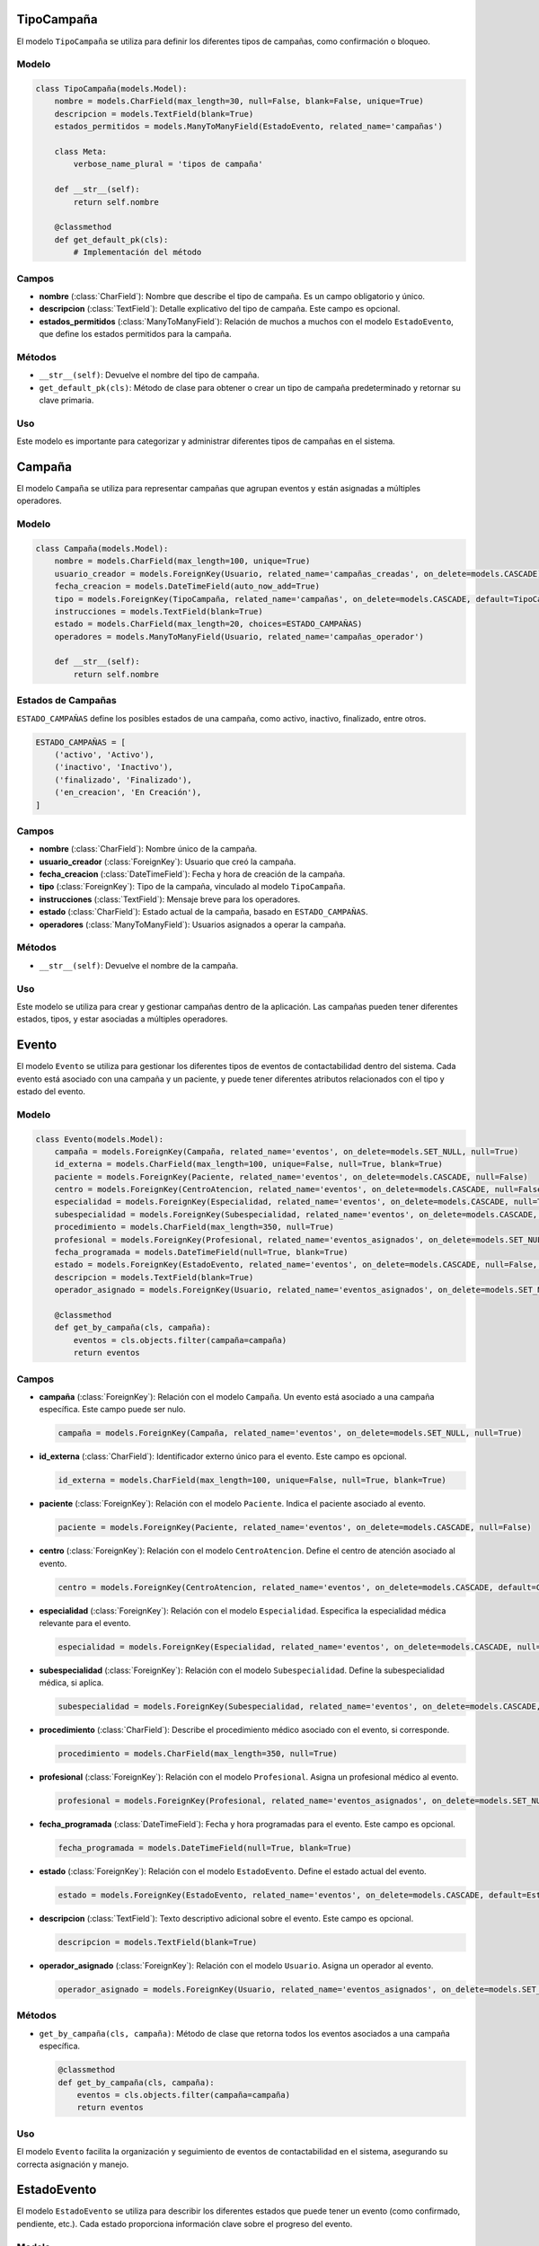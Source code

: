 .. _models:

TipoCampaña
===========

El modelo ``TipoCampaña`` se utiliza para definir los diferentes tipos de campañas, como confirmación o bloqueo.

Modelo
------

.. code-block:: python

    class TipoCampaña(models.Model):
        nombre = models.CharField(max_length=30, null=False, blank=False, unique=True)
        descripcion = models.TextField(blank=True)
        estados_permitidos = models.ManyToManyField(EstadoEvento, related_name='campañas')

        class Meta:
            verbose_name_plural = 'tipos de campaña'

        def __str__(self):
            return self.nombre

        @classmethod
        def get_default_pk(cls):
            # Implementación del método

Campos
-----

- **nombre** (:class:`CharField`): Nombre que describe el tipo de campaña. Es un campo obligatorio y único.

- **descripcion** (:class:`TextField`): Detalle explicativo del tipo de campaña. Este campo es opcional.

- **estados_permitidos** (:class:`ManyToManyField`): Relación de muchos a muchos con el modelo ``EstadoEvento``, que define los estados permitidos para la campaña.

Métodos
-------

- ``__str__(self)``: Devuelve el nombre del tipo de campaña.

- ``get_default_pk(cls)``: Método de clase para obtener o crear un tipo de campaña predeterminado y retornar su clave primaria.

Uso
---

Este modelo es importante para categorizar y administrar diferentes tipos de campañas en el sistema.





Campaña
=======

El modelo ``Campaña`` se utiliza para representar campañas que agrupan eventos y están asignadas a múltiples operadores.

Modelo
------

.. code-block:: python

    class Campaña(models.Model):
        nombre = models.CharField(max_length=100, unique=True)
        usuario_creador = models.ForeignKey(Usuario, related_name='campañas_creadas', on_delete=models.CASCADE)
        fecha_creacion = models.DateTimeField(auto_now_add=True)
        tipo = models.ForeignKey(TipoCampaña, related_name='campañas', on_delete=models.CASCADE, default=TipoCampaña.get_default_pk)
        instrucciones = models.TextField(blank=True)
        estado = models.CharField(max_length=20, choices=ESTADO_CAMPAÑAS)
        operadores = models.ManyToManyField(Usuario, related_name='campañas_operador')

        def __str__(self):
            return self.nombre

Estados de Campañas
-------------------

``ESTADO_CAMPAÑAS`` define los posibles estados de una campaña, como activo, inactivo, finalizado, entre otros.

.. code-block:: python

      ESTADO_CAMPAÑAS = [
          ('activo', 'Activo'),
          ('inactivo', 'Inactivo'),
          ('finalizado', 'Finalizado'),
          ('en_creacion', 'En Creación'),
      ]

Campos
------

- **nombre** (:class:`CharField`): Nombre único de la campaña.

- **usuario_creador** (:class:`ForeignKey`): Usuario que creó la campaña.

- **fecha_creacion** (:class:`DateTimeField`): Fecha y hora de creación de la campaña.

- **tipo** (:class:`ForeignKey`): Tipo de la campaña, vinculado al modelo ``TipoCampaña``.

- **instrucciones** (:class:`TextField`): Mensaje breve para los operadores.

- **estado** (:class:`CharField`): Estado actual de la campaña, basado en ``ESTADO_CAMPAÑAS``.

- **operadores** (:class:`ManyToManyField`): Usuarios asignados a operar la campaña.

Métodos
-------

- ``__str__(self)``: Devuelve el nombre de la campaña.

Uso
---

Este modelo se utiliza para crear y gestionar campañas dentro de la aplicación. Las campañas pueden tener diferentes estados, tipos, y estar asociadas a múltiples operadores.



Evento
======

El modelo ``Evento`` se utiliza para gestionar los diferentes tipos de eventos de contactabilidad dentro del sistema. Cada evento está asociado con una campaña y un paciente, y puede tener diferentes atributos relacionados con el tipo y estado del evento.

Modelo
------

.. code-block:: python

    class Evento(models.Model):
        campaña = models.ForeignKey(Campaña, related_name='eventos', on_delete=models.SET_NULL, null=True)
        id_externa = models.CharField(max_length=100, unique=False, null=True, blank=True)
        paciente = models.ForeignKey(Paciente, related_name='eventos', on_delete=models.CASCADE, null=False)
        centro = models.ForeignKey(CentroAtencion, related_name='eventos', on_delete=models.CASCADE, null=False, default=CentroAtencion.get_default_pk)
        especialidad = models.ForeignKey(Especialidad, related_name='eventos', on_delete=models.CASCADE, null=True)
        subespecialidad = models.ForeignKey(Subespecialidad, related_name='eventos', on_delete=models.CASCADE, null=True)
        procedimiento = models.CharField(max_length=350, null=True)
        profesional = models.ForeignKey(Profesional, related_name='eventos_asignados', on_delete=models.SET_NULL, null=True)
        fecha_programada = models.DateTimeField(null=True, blank=True)
        estado = models.ForeignKey(EstadoEvento, related_name='eventos', on_delete=models.CASCADE, null=False, default=EstadoEvento.get_default_pk)
        descripcion = models.TextField(blank=True)
        operador_asignado = models.ForeignKey(Usuario, related_name='eventos_asignados', on_delete=models.SET_NULL, null=True, blank=True)

        @classmethod
        def get_by_campaña(cls, campaña):
            eventos = cls.objects.filter(campaña=campaña)
            return eventos

Campos
------

- **campaña** (:class:`ForeignKey`): Relación con el modelo ``Campaña``. Un evento está asociado a una campaña específica. Este campo puede ser nulo.

  .. code-block:: python

      campaña = models.ForeignKey(Campaña, related_name='eventos', on_delete=models.SET_NULL, null=True)

- **id_externa** (:class:`CharField`): Identificador externo único para el evento. Este campo es opcional.

  .. code-block:: python

      id_externa = models.CharField(max_length=100, unique=False, null=True, blank=True)

- **paciente** (:class:`ForeignKey`): Relación con el modelo ``Paciente``. Indica el paciente asociado al evento.

  .. code-block:: python

      paciente = models.ForeignKey(Paciente, related_name='eventos', on_delete=models.CASCADE, null=False)

- **centro** (:class:`ForeignKey`): Relación con el modelo ``CentroAtencion``. Define el centro de atención asociado al evento.

  .. code-block:: python

      centro = models.ForeignKey(CentroAtencion, related_name='eventos', on_delete=models.CASCADE, default=CentroAtencion.get_default_pk)

- **especialidad** (:class:`ForeignKey`): Relación con el modelo ``Especialidad``. Especifica la especialidad médica relevante para el evento.

  .. code-block:: python

      especialidad = models.ForeignKey(Especialidad, related_name='eventos', on_delete=models.CASCADE, null=True)

- **subespecialidad** (:class:`ForeignKey`): Relación con el modelo ``Subespecialidad``. Define la subespecialidad médica, si aplica.

  .. code-block:: python

      subespecialidad = models.ForeignKey(Subespecialidad, related_name='eventos', on_delete=models.CASCADE, null=True)

- **procedimiento** (:class:`CharField`): Describe el procedimiento médico asociado con el evento, si corresponde.

  .. code-block:: python

      procedimiento = models.CharField(max_length=350, null=True)

- **profesional** (:class:`ForeignKey`): Relación con el modelo ``Profesional``. Asigna un profesional médico al evento.

  .. code-block:: python

      profesional = models.ForeignKey(Profesional, related_name='eventos_asignados', on_delete=models.SET_NULL, null=True)

- **fecha_programada** (:class:`DateTimeField`): Fecha y hora programadas para el evento. Este campo es opcional.

  .. code-block:: python

      fecha_programada = models.DateTimeField(null=True, blank=True)

- **estado** (:class:`ForeignKey`): Relación con el modelo ``EstadoEvento``. Define el estado actual del evento.

  .. code-block:: python

      estado = models.ForeignKey(EstadoEvento, related_name='eventos', on_delete=models.CASCADE, default=EstadoEvento.get_default_pk)

- **descripcion** (:class:`TextField`): Texto descriptivo adicional sobre el evento. Este campo es opcional.

  .. code-block:: python

      descripcion = models.TextField(blank=True)

- **operador_asignado** (:class:`ForeignKey`): Relación con el modelo ``Usuario``. Asigna un operador al evento.

  .. code-block:: python

      operador_asignado = models.ForeignKey(Usuario, related_name='eventos_asignados', on_delete=models.SET_NULL, null=True, blank=True)

Métodos
-------

- ``get_by_campaña(cls, campaña)``: Método de clase que retorna todos los eventos asociados a una campaña específica.

  .. code-block:: python

      @classmethod
      def get_by_campaña(cls, campaña):
          eventos = cls.objects.filter(campaña=campaña)
          return eventos

Uso
---

El modelo ``Evento`` facilita la organización y seguimiento de eventos de contactabilidad en el sistema, asegurando su correcta asignación y manejo.



EstadoEvento
============

El modelo ``EstadoEvento`` se utiliza para describir los diferentes estados que puede tener un evento (como confirmado, pendiente, etc.). Cada estado proporciona información clave sobre el progreso del evento.

Modelo
------

.. code-block:: python

    class EstadoEvento(models.Model):
        nombre = models.CharField(max_length=30, null=False, blank=False, unique=True)
        descripcion = models.TextField(blank=True)
        es_terminal = models.BooleanField(null=False, default=False)

        class Meta:
            verbose_name_plural = 'estados de evento'

        def __str__(self):
            return self.nombre

        @classmethod
        def get_default_pk(cls):
            tipo_evento, created = cls.objects.get_or_create(
                nombre='Pendiente',
                defaults=dict(descripcion='El paciente aún no ha sido contactado')
            )
            return tipo_evento.pk

Campos
------

- **nombre** (:class:`CharField`): Nombre del estado del evento. Es un campo obligatorio y único. Por ejemplo, "Confirmado". Tiene una longitud máxima de 30 caracteres.

  .. code-block:: python

      nombre = models.CharField(max_length=30, null=False, blank=False, unique=True)

- **descripcion** (:class:`TextField`): Detalle explicativo de lo que significa el estado. Este campo es opcional.

  .. code-block:: python

      descripcion = models.TextField(blank=True)

- **es_terminal** (:class:`BooleanField`): Indica si los eventos en este estado requieren seguimiento adicional. Por defecto, es `False`.

  .. code-block:: python

      es_terminal = models.BooleanField(null=False, default=False)

Meta
----

La clase ``Meta`` dentro de ``EstadoEvento`` define opciones adicionales para el modelo:

- **verbose_name_plural**: Define el nombre plural del modelo como "estados de evento".

  .. code-block:: python

      class Meta:
          verbose_name_plural = 'estados de evento'

Métodos
-------

- ``__str__(self)``: Método para la representación en forma de cadena del objeto. Retorna el nombre del estado.

  .. code-block:: python

      def __str__(self):
          return self.nombre

- ``get_default_pk(cls)``: Método de clase que obtiene o crea un ``EstadoEvento`` predeterminado y retorna su clave primaria (PK). Utilizado para generar un estado de evento por defecto si es necesario.

  .. code-block:: python

      @classmethod
      def get_default_pk(cls):
          # Código del método aquí

Uso
---

El modelo ``EstadoEvento`` es fundamental para categorizar y rastrear el progreso de los eventos en el sistema.


Recordatorio
============

El modelo ``Recordatorio`` se utiliza para representar recordatorios asociados a una campaña. Permite definir cómo y cuándo se enviarán los recordatorios a los destinatarios.

Modelo
------

.. code-block:: python

    class Recordatorio(models.Model):
        campaña = models.ForeignKey(Campaña, related_name='recordatorios', on_delete=models.CASCADE)
        medio_contacto = models.CharField(max_length=20, choices=MEDIO_CONTACTO)
        formato = models.TextField()
        asunto = models.TextField(blank=True, null=True)
        horas_anticipacion = models.IntegerField()
        espera_respuesta = models.BooleanField()

        @classmethod
        def get_by_campaña(cls, campaña):
            recordatorios = cls.objects.filter(campaña=campaña)
            return recordatorios

Opciones de Medio de Contacto
-----------------------------

``MEDIO_CONTACTO`` es una lista de opciones que define los posibles medios de contacto para enviar los recordatorios.

.. code-block:: python

    MEDIO_CONTACTO = [
        ('telefono', 'Telefono'),
        ('correo', 'Correo'),
        ('sms', 'SMS')
    ]

Campos
------

- **campaña** (:class:`ForeignKey`): Relación con el modelo ``Campaña``. Indica a qué campaña pertenece el recordatorio.

  .. code-block:: python

      campaña = models.ForeignKey(Campaña, related_name='recordatorios', on_delete=models.CASCADE)

- **medio_contacto** (:class:`CharField`): Define el medio a través del cual se enviará el recordatorio, como teléfono, correo o SMS.

  .. code-block:: python

      medio_contacto = models.CharField(max_length=20, choices=MEDIO_CONTACTO)

- **formato** (:class:`TextField`): Especifica el formato o plantilla del mensaje del recordatorio.

  .. code-block:: python

      formato = models.TextField()

- **asunto** (:class:`TextField`): El asunto del mensaje de recordatorio, si es aplicable. Este campo es opcional.

  .. code-block:: python

      asunto = models.TextField(blank=True, null=True)

- **horas_anticipacion** (:class:`IntegerField`): Número de horas de anticipación para el envío del recordatorio.

  .. code-block:: python

      horas_anticipacion = models.IntegerField()

- **espera_respuesta** (:class:`BooleanField`): Indica si se espera una respuesta al recordatorio.

  .. code-block:: python

      espera_respuesta = models.BooleanField()

Métodos
-------

- ``get_by_campaña(cls, campaña)``: Método de clase que retorna todos los recordatorios asociados a una campaña específica.

  .. code-block:: python

      @classmethod
      def get_by_campaña(cls, campaña):
          recordatorios = cls.objects.filter(campaña=campaña)
          return recordatorios

Uso
---

El modelo ``Recordatorio`` es clave para la gestión de comunicaciones dentro de una campaña, permitiendo planificar y personalizar los mensajes de recordatorio para los destinatarios.


Paciente
========

El modelo ``Paciente`` se utiliza para gestionar la información básica de los pacientes en el sistema, incluyendo su identificación y nombre.

Modelo
------

.. code-block:: python

    class Paciente(models.Model):
        rut = models.CharField(max_length=20, primary_key=True)
        nombre = models.CharField(max_length=200, null=False)

        def __str__(self):
            return self.nombre

        def get_numero(self):
            numero = Telefono.objects.filter(paciente=self)
            return numero

        def get_correos(self):
            correos = Correo.objects.filter(paciente=self)
            return correos

Campos
------

- **rut** (:class:`CharField`): Identificador único (RUT) del paciente. Este campo es la clave primaria del modelo.

  .. code-block:: python

      rut = models.CharField(max_length=20, primary_key=True)

- **nombre** (:class:`CharField`): Nombre completo del paciente.

  .. code-block:: python

      nombre = models.CharField(max_length=200, null=False)

Métodos
-------

- ``__str__(self)``: Método para la representación en cadena del objeto, que devuelve el nombre del paciente.

  .. code-block:: python

      def __str__(self):
          return self.nombre

- ``get_numero(self)``: Método que retorna los números de teléfono asociados con el paciente.

  .. code-block:: python

      def get_numero(self):
          numero = Telefono.objects.filter(paciente=self)
          return numero

- ``get_correos(self)``: Método que devuelve los correos electrónicos asociados con el paciente.

  .. code-block:: python

      def get_correos(self):
          correos = Correo.objects.filter(paciente=self)
          return correos

Uso
---

El modelo ``Paciente`` es fundamental para identificar y mantener la información de contacto de los pacientes.

Telefono
========

El modelo ``Telefono`` se utiliza para almacenar y gestionar los números de teléfono asociados a los pacientes.

Modelo
------

.. code-block:: python

    class Telefono(models.Model):
        paciente = models.ForeignKey(Paciente, related_name='telefonos', on_delete=models.CASCADE)
        numero = models.CharField(max_length=25)
        descripcion = models.CharField(max_length=100)

Campos
------

- **paciente** (:class:`ForeignKey`): Relación con el modelo ``Paciente``. Indica el paciente al que pertenece el número de teléfono.

  .. code-block:: python

      paciente = models.ForeignKey(Paciente, related_name='telefonos', on_delete=models.CASCADE)

- **numero** (:class:`CharField`): Número de teléfono del paciente. Almacena hasta 25 caracteres.

  .. code-block:: python

      numero = models.CharField(max_length=25)

- **descripcion** (:class:`CharField`): Descripción o etiqueta para el número de teléfono. Útil para identificar el tipo de teléfono (ej. móvil, casa, trabajo).

  .. code-block:: python

      descripcion = models.CharField(max_length=100)

Uso
---

Este modelo es crucial para mantener información de contacto telefónico de los pacientes, permitiendo una gestión efectiva y organizada de sus números de teléfono.


Correo
======

El modelo ``Correo`` se encarga de almacenar y gestionar las direcciones de correo electrónico de los pacientes.

Modelo
------

.. code-block:: python

    class Correo(models.Model):
        paciente = models.ForeignKey(Paciente, related_name='correos', on_delete=models.CASCADE)
        email = models.EmailField()
        descripcion = models.CharField(max_length=100)

Campos
------

- **paciente** (:class:`ForeignKey`): Relación con el modelo ``Paciente``. Vincula cada dirección de correo electrónico con un paciente específico.

  .. code-block:: python

      paciente = models.ForeignKey(Paciente, related_name='correos', on_delete=models.CASCADE)

- **email** (:class:`EmailField`): Dirección de correo electrónico del paciente.

  .. code-block:: python

      email = models.EmailField()

- **descripcion** (:class:`CharField`): Descripción o etiqueta para la dirección de correo electrónico. Puede ser utilizado para indicar la naturaleza del correo electrónico (ej. personal, trabajo).

  .. code-block:: python

      descripcion = models.CharField(max_length=100)

Uso
---

Este modelo es importante para gestionar las comunicaciones por correo electrónico con los pacientes, asegurando que la información de contacto sea precisa y esté bien organizada.


TipoProfesional
===============

El modelo ``TipoProfesional`` se utiliza para definir los distintos tipos de profesionales de la salud, como médicos o enfermeros.

Modelo
------

.. code-block:: python

    class TipoProfesional(models.Model):
        nombre = models.CharField(max_length=30, null=False, blank=False, unique=True)

        class Meta:
            verbose_name_plural = 'tipos de profesional'

        def __str__(self):
            return self.nombre

        @classmethod
        def get_default_pk(cls):
            tipo_profesional, created = cls.objects.get_or_create(nombre='Médico')
            return tipo_profesional.pk

Campos
------

- **nombre** (:class:`CharField`): Nombre que describe el tipo de profesional. Es un campo obligatorio y único.

  .. code-block:: python

      nombre = models.CharField(max_length=30, null=False, blank=False, unique=True)

Meta
----

- **verbose_name_plural**: Define el nombre plural del modelo como "tipos de profesional".

Métodos
-------

- ``__str__(self)``: Método para la representación en cadena del objeto. Devuelve el nombre del tipo de profesional.

- ``get_default_pk(cls)``: Método de clase que retorna la clave primaria (PK) de un tipo de profesional predeterminado, creándolo si no existe.

Uso
---

Este modelo es importante para categorizar a los profesionales de la salud dentro de la aplicación y facilitar la gestión de sus roles y responsabilidades.


Profesional
===========

El modelo ``Profesional`` representa a los profesionales de la salud, como médicos o enfermeros, con sus respectivos tipos.

Modelo
------

.. code-block:: python

    class Profesional(models.Model):
        nombre = models.CharField(max_length=200, null=False)
        tipo = models.ForeignKey(TipoProfesional, related_name='profesionales', on_delete=models.CASCADE, default=TipoProfesional.get_default_pk)

        class Meta:
            verbose_name_plural = 'profesionales'

        def __str__(self):
            return self.nombre

Campos
------

- **nombre** (:class:`CharField`): Nombre completo del profesional. Es un campo obligatorio.

  .. code-block:: python

      nombre = models.CharField(max_length=200, null=False)

- **tipo** (:class:`ForeignKey`): Relación con el modelo ``TipoProfesional``. Define el tipo de profesional.

  .. code-block:: python

      tipo = models.ForeignKey(TipoProfesional, related_name='profesionales', on_delete=models.CASCADE, default=TipoProfesional.get_default_pk)

Meta
----

- **verbose_name_plural**: Define el nombre plural del modelo como "profesionales".

Métodos
-------

- ``__str__(self)``: Método para la representación en cadena del objeto. Devuelve el nombre del profesional.

Uso
---

Este modelo es crucial para gestionar la información de los profesionales de la salud, incluyendo su especialización y datos de contacto.


Usuario
=======

El modelo ``Usuario`` extiende el modelo de usuario predeterminado de Django, `AbstractUser`, añadiendo campos adicionales para gestionar información específica de los usuarios.

Modelo
------

.. code-block:: python

    class Usuario(AbstractUser):
        rut = models.CharField(max_length=20)
        nombre_hcuch = models.CharField(max_length=50, null=True, blank=True)

Campos Adicionales
------------------

- **rut** (:class:`CharField`): Identificador único (RUT) del usuario. Es un campo obligatorio.

  .. code-block:: python

      rut = models.CharField(max_length=20)

- **nombre_hcuch** (:class:`CharField`): Nombre opcional del usuario en el contexto específico del HCUCH (Hospital Clínico de la Universidad de Chile). Este campo es opcional y puede estar en blanco.

  .. code-block:: python

      nombre_hcuch = models.CharField(max_length=50, null=True, blank=True)

Uso
---

El modelo ``Usuario`` se utiliza para gestionar los usuarios del sistema, incluyendo autenticación y autorización, así como almacenar información adicional específica del usuario que no está cubierta por el modelo `AbstractUser` de Django.

Herencia de AbstractUser
------------------------

Al extender `AbstractUser`, el modelo `Usuario` hereda todos los campos y métodos de la clase base de Django para la gestión de usuarios. Esto incluye campos como `username`, `email`, `first_name`, `last_name`, y métodos para manejar contraseñas, grupos y permisos.

Personalización
---------------

- Al utilizar `Usuario` en lugar del modelo de usuario predeterminado de Django, se pueden añadir campos adicionales y métodos específicos para las necesidades del sistema.
- Es importante configurar `AUTH_USER_MODEL` en el archivo de configuración de Django (`settings.py`) para indicar que se use `Usuario` como el modelo de usuario personalizado.

  .. code-block:: python

      AUTH_USER_MODEL = 'contactabilidad.Usuario'

Especialidad
============

El modelo ``Especialidad`` representa las distintas especialidades médicas.

Modelo
------

.. code-block:: python

    class Especialidad(models.Model):
        nombre = models.CharField(max_length=200, unique=True)

        class Meta:
            verbose_name_plural = 'especialidades'

        def __str__(self):
            return self.nombre

        @classmethod
        def validar_tipo(cls, nombre):
            # Implementación del método validar_tipo

Campo
-----

- **nombre** (:class:`CharField`): Nombre de la especialidad. Es un campo único.

  .. code-block:: python

      nombre = models.CharField(max_length=200, unique=True)

Métodos
-------

- ``__str__(self)``: Método para la representación en cadena del objeto. Devuelve el nombre de la especialidad.

- ``validar_tipo(cls, nombre)``: Método de clase que valida si una especialidad existe en la base de datos, corrigiendo tildes y mayúsculas.

  .. code-block:: python

      @classmethod
      def validar_tipo(cls, nombre):
          # Implementación del método

Uso
---

El modelo ``Especialidad`` se utiliza para categorizar y almacenar información sobre las diferentes especialidades médicas en el sistema.


Subespecialidad
===============

El modelo ``Subespecialidad`` se utiliza para definir subespecialidades dentro de una especialidad médica.

Modelo
------

.. code-block:: python

    class Subespecialidad(models.Model):
        nombre = models.CharField(max_length=200, unique=True)
        especialidad = models.ForeignKey(Especialidad, related_name='sub_especialidades', on_delete=models.CASCADE)

        class Meta:
            verbose_name_plural = 'subespecialidades'

        def __str__(self):
            return self.nombre

Campos
------

- **nombre** (:class:`CharField`): Nombre de la subespecialidad. Es un campo único.

  .. code-block:: python

      nombre = models.CharField(max_length=200, unique=True)

- **especialidad** (:class:`ForeignKey`): Relación con el modelo ``Especialidad``. Indica a qué especialidad pertenece la subespecialidad.

  .. code-block:: python

      especialidad = models.ForeignKey(Especialidad, related_name='sub_especialidades', on_delete=models.CASCADE)

Uso
---

El modelo ``Subespecialidad`` permite una clasificación más detallada de las áreas de práctica médica, asociándolas con su especialidad correspondiente.


CentroAtencion
==============

El modelo ``CentroAtencion`` representa los centros de atención médica en el sistema.

Modelo
------

.. code-block:: python

    class CentroAtencion(models.Model):
        nombre = models.CharField(max_length=200, unique=True)

        class Meta:
            verbose_name_plural = 'centros de atencion'

        def __str__(self):
            return self.nombre

        @classmethod
        def get_default_pk(cls):
            # Implementación del método

        @classmethod
        def validar_tipo(cls, nombre):
            # Implementación del método

Campo
-----

- **nombre** (:class:`CharField`): Nombre del centro de atención. Es un campo único.

Métodos
-------

- ``__str__(self)``: Devuelve el nombre del centro de atención.

- ``get_default_pk(cls)``: Retorna la clave primaria de un centro de atención predeterminado.

- ``validar_tipo(cls, nombre)``: Valida si un nombre de centro de atención existe en la base de datos, corrigiendo tildes y mayúsculas.

Uso
---

Este modelo es utilizado para almacenar y gestionar información sobre diferentes centros de atención médica, facilitando su identificación y manejo en el sistema.


LogEvento
========

El modelo ``LogEvento`` se utiliza para registrar distintos tipos de actividades o acciones asociadas a un evento específico en el sistema.

Modelo
------

.. code-block:: python

    class LogEvento(models.Model):
        id_evento = models.ForeignKey(Evento, related_name='logs', on_delete=models.CASCADE)
        fecha = models.DateTimeField(auto_now_add=True)
        tipo = models.CharField(max_length=100, choices=LOG_TIPO)
        usuario_autor = models.ForeignKey(Usuario, related_name='logs_creados', on_delete=models.SET_NULL, null=True)
        contenido = models.TextField(blank=True)
        data_adicional = JSONField(blank=True, null=True)

        class Meta:
            verbose_name_plural = 'logs de eventos'

Tipos de Log
------------

``LOG_TIPO`` es una lista de tuplas que define los posibles tipos de registros de log, como cambios de estado, envíos de SMS, respuestas a llamadas, entre otros.

.. code-block:: python

      LOG_TIPO = [
          ('cambio_estado', 'Cambio de Estado'),
          ('envio_sms', 'Envío SMS'),
          ('respuesta_sms', 'Respuesta SMS'),
          ('envio_correo', 'Envío Correo'),
          ('respuesta_correo', 'Respuesta Correo'),
          ('llamada', 'Llamada Paciente'),
          ('respuesta_llamada', 'Respuesta Paciente'),
          ('observacion', 'Registro Observación'),
          ('asignacion_evento', 'Asignación de Paciente')
      ]

Campos
------

- **id_evento** (:class:`ForeignKey`): Relación con el modelo ``Evento``. Indica a qué evento pertenece el log.

  .. code-block:: python

      id_evento = models.ForeignKey(Evento, related_name='logs', on_delete=models.CASCADE)

- **fecha** (:class:`DateTimeField`): Fecha y hora de creación del log. Se establece automáticamente.

  .. code-block:: python

      fecha = models.DateTimeField(auto_now_add=True)

- **tipo** (:class:`CharField`): Tipo de actividad registrada en el log. Debe ser uno de los definidos en ``LOG_TIPO``.

  .. code-block:: python

      tipo = models.CharField(max_length=100, choices=LOG_TIPO)

- **usuario_autor** (:class:`ForeignKey`): Usuario que creó el log. Puede ser nulo si el usuario no está disponible.

  .. code-block:: python

      usuario_autor = models.ForeignKey(Usuario, related_name='logs_creados', on_delete=models.SET_NULL, null=True)

- **contenido** (:class:`TextField`): Detalles adicionales o información relevante sobre la actividad registrada.

  .. code-block:: python

      contenido = models.TextField(blank=True)

- **data_adicional** (:class:`JSONField`): Campo opcional para almacenar datos adicionales en formato JSON.

  .. code-block:: python

      data_adicional = JSONField(blank=True, null=True)

Uso
---

Este modelo es fundamental para llevar un registro detallado de todas las acciones relacionadas con los eventos, permitiendo un seguimiento exhaustivo y una auditoría efectiva de las actividades realizadas.

